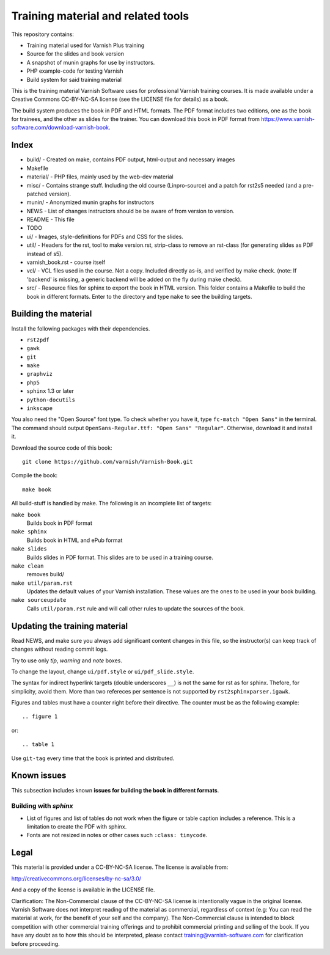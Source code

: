 Training material and related tools
===================================

This repository contains:

* Training material used for Varnish Plus training
* Source for the slides and book version
* A snapshot of munin graphs for use by instructors.
* PHP example-code for testing Varnish
* Build system for said training material

This is the training material Varnish Software uses for professional
Varnish training courses. It is made available under a Creative Commons
CC-BY-NC-SA license (see the LICENSE file for details) as a book.

The build system produces the book in PDF and HTML formats.
The PDF format includes two editions, one as the book for trainees, and the other as slides for the trainer.
You can download this book in PDF format from https://www.varnish-software.com/download-varnish-book.

Index
-----

* build/ - Created on make, contains PDF output, html-output and necessary images
* Makefile
* material/ - PHP files, mainly used by the web-dev material
* misc/ - Contains strange stuff. Including the old course (Linpro-source) and a patch for rst2s5 needed (and a pre-patched version).
* munin/ - Anonymized munin graphs for instructors
* NEWS - List of changes instructors should be be aware of from version to version.
* README - This file
* TODO
* ui/ - Images, style-definitions for PDFs and CSS for the slides.
* util/ - Headers for the rst, tool to make version.rst, strip-class to
  remove an rst-class (for generating slides as PDF instead of s5).
* varnish_book.rst - course itself
* vcl/ - VCL files used in the course. Not a copy. Included directly as-is,
  and verified by make check. (note: If 'backend' is missing, a generic
  backend will be added on the fly during make check).
* src/ - Resource files for sphinx to export the book in HTML version.
  This folder contains a Makefile to build the book in different formats.
  Enter to the directory and type ``make`` to see the building targets.

Building the material
---------------------

Install the following packages with their dependencies.

- ``rst2pdf``
- ``gawk``
- ``git``
- ``make``
- ``graphviz``
- ``php5``
- ``sphinx`` 1.3 or later
- ``python-docutils``
- ``inkscape``

You also need the "Open Source" font type.
To check whether you have it, type ``fc-match "Open Sans"`` in the terminal.
The command should output ``OpenSans-Regular.ttf: "Open Sans" "Regular"``.
Otherwise, download it and install it.

Download the source code of this book::

  git clone https://github.com/varnish/Varnish-Book.git

Compile the book::

  make book

All build-stuff is handled by make.
The following is an incomplete list of targets:

``make book``
        Builds book in PDF format

``make sphinx``
        Builds book in HTML and ePub format

``make slides``
        Builds slides in PDF format.
	This slides are to be used in a training course.

``make clean``
        removes build/

``make util/param.rst``
        Updates the default values of your Varnish installation.
	These values are the ones to be used in your book building.

``make sourceupdate``
        Calls ``util/param.rst`` rule and will call other rules to update the sources of the book.

..
   ``make check``
	   Does syntax-checking on VCL and php-files. Ensures that they are
	   used too.

   ``make all``
	   Builds all PDFs (not sphinx)


   ``make dist``
	   Builds tar-balls for use by instructors, which contain PDFs,
	   munin-snapshot, www-examples (material/), NEWS and a bit more.

   ``make sphinx-dist``
	   Pushes the sphinx-build to the official server. Requires access to
	   the right servers, naturally.

   ``make flowchartupdate``
	   Updates the VCL flowcharts from varnish source-code, assuming the
	   correct .c-file (e.g: varnish source-code) is located where
	   Makefile checks. (read Makefile).

   ``make util/param.rst``
	   Might require deleting the file first. Fetches varnish-parameters
	   from varnishd (as found in your PATH) and updates the
	   util/param.rst with the correct macros.

Updating the training material
------------------------------

Read NEWS, and make sure you always add significant content changes in this file, so the instructor(s) can keep track of changes without reading commit logs.

Try to use only `tip`, `warning` and `note` boxes.

To change the layout, change ``ui/pdf.style`` or ``ui/pdf_slide.style``.

The syntax for indirect hyperlink targets (double underscores ``__``) is not the same for rst as for sphinx.
Thefore, for simplicity, avoid them.
More than two refereces per sentence is not supported by ``rst2sphinxparser.igawk``.

Figures and tables must have a counter right before their directive.
The counter must be as the following example::

  .. figure 1

or::

  .. table 1

Use ``git-tag`` every time that the book is printed and distributed.

Known issues
------------

This subsection includes known **issues for building the book in different formats**.

Building with `sphinx`
......................

- List of figures and list of tables do not work when the figure or table caption includes a reference.
  This is a limitation to create the PDF with sphinx.
- Fonts are not resized in notes or other cases such ``:class: tinycode``.

Legal
-----

This material is provided under a CC-BY-NC-SA license.
The license is available from:

http://creativecommons.org/licenses/by-nc-sa/3.0/

And a copy of the license is available in the LICENSE file.

Clarification: The Non-Commercial clause of the CC-BY-NC-SA license is
intentionally vague in the original license. Varnish Software does not
interpret reading of the material as commercial, regardless of context
(e.g: You can read the material at work, for the benefit of your self and
the company). The Non-Commercial clause is intended to block competition
with other commercial training offerings and to prohibit commercial
printing and selling of the book. If you have any doubt as to how this
should be interpreted, please contact training@varnish-software.com for
clarification before proceeding.
